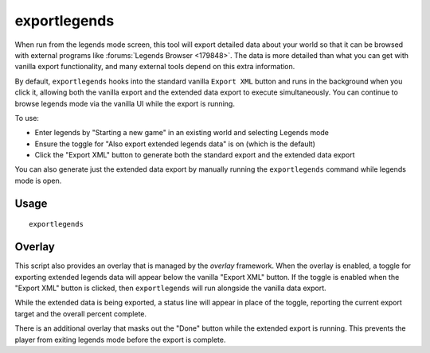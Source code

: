 exportlegends
=============

.. dfhack-tool::
    :summary: Exports extended legends data for external viewing.
    :tags: legends inspection

When run from the legends mode screen, this tool will export detailed data
about your world so that it can be browsed with external programs like
:forums:`Legends Browser <179848>`. The data is more detailed than what you can
get with vanilla export functionality, and many external tools depend on this
extra information.

By default, ``exportlegends`` hooks into the standard vanilla ``Export XML`` button and runs in the background when you click it, allowing both the vanilla export and the extended data export to execute simultaneously. You can continue to browse legends mode via the vanilla UI while the export is running.

To use:

- Enter legends by "Starting a new game" in an existing world and selecting
  Legends mode
- Ensure the toggle for "Also export extended legends data" is on (which is the
  default)
- Click the "Export XML" button to generate both the standard export and the
  extended data export

You can also generate just the extended data export by manually running the
``exportlegends`` command while legends mode is open.

Usage
-----

::

    exportlegends

Overlay
-------

This script also provides an overlay that is managed by the `overlay` framework.
When the overlay is enabled, a toggle for exporting extended legends data will
appear below the vanilla "Export XML" button. If the toggle is enabled when the
"Export XML" button is clicked, then ``exportlegends`` will run alongside the
vanilla data export.

While the extended data is being exported, a status line will appear in place
of the toggle, reporting the current export target and the overall percent
complete.

There is an additional overlay that masks out the "Done" button while the
extended export is running. This prevents the player from exiting legends mode
before the export is complete.

